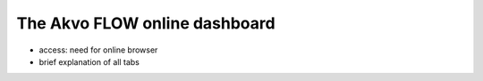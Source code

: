 The Akvo FLOW online dashboard
===============================
* access: need for online browser
* brief explanation of all tabs
